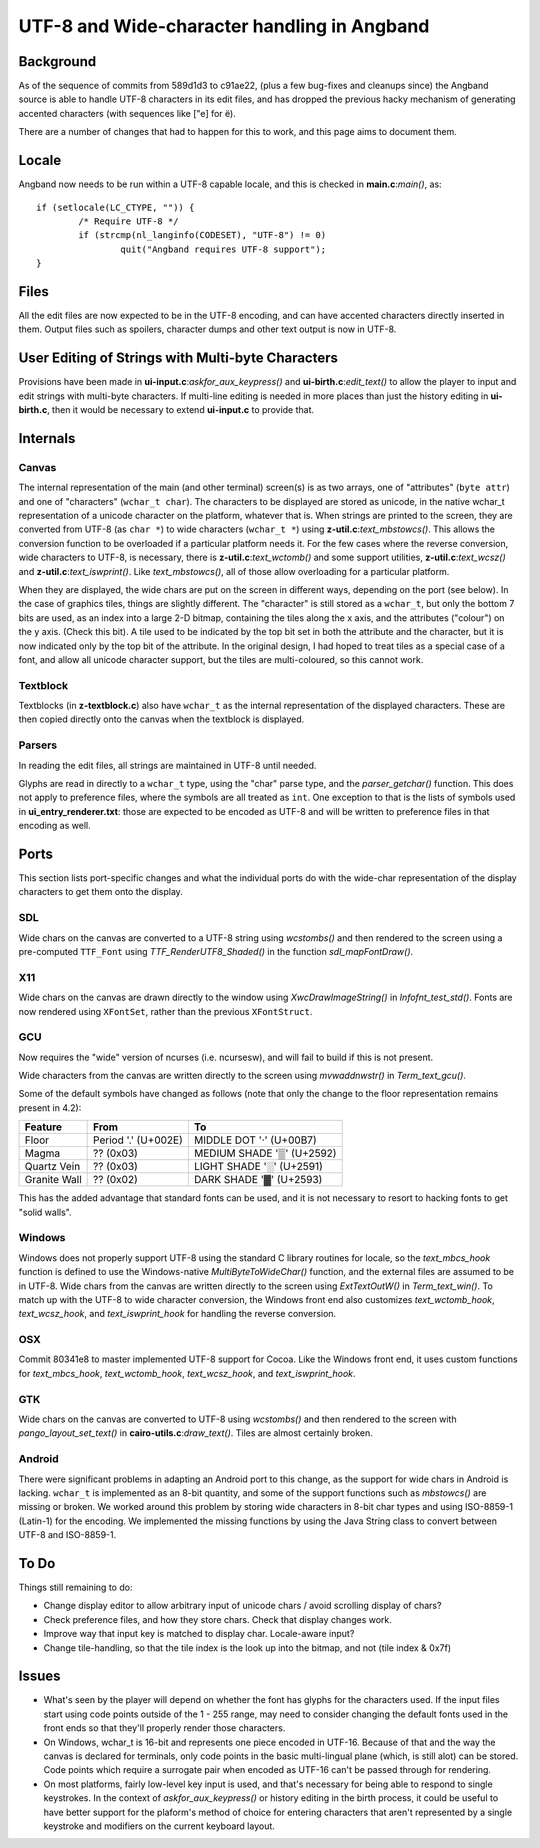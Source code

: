 ********************************************
UTF-8 and Wide-character handling in Angband
********************************************

Background
==========

As of the sequence of commits from 589d1d3 to c91ae22, (plus a few bug-fixes and cleanups since) the Angband source is able to handle UTF-8 characters in its edit files, and has dropped the previous hacky mechanism of generating accented characters (with sequences like ["e] for ë).

There are a number of changes that had to happen for this to work, and this page aims to document them.

Locale
======

Angband now needs to be run within a UTF-8 capable locale, and this is checked in **main.c**:*main()*, as::

	if (setlocale(LC_CTYPE, "")) {
		/* Require UTF-8 */
		if (strcmp(nl_langinfo(CODESET), "UTF-8") != 0)
			quit("Angband requires UTF-8 support");
	}

Files
=====

All the edit files are now expected to be in the UTF-8 encoding, and can have accented characters directly inserted in them.
Output files such as spoilers, character dumps and other text output is now in UTF-8.

User Editing of Strings with Multi-byte Characters
==================================================

Provisions have been made in **ui-input.c**:*askfor_aux_keypress()* and
**ui-birth.c**:*edit_text()* to allow the player to input and edit strings
with multi-byte characters.  If multi-line editing is needed in more places
than just the history editing in **ui-birth.c**, then it would be necessary
to extend **ui-input.c** to provide that.

Internals
=========

Canvas
------

The internal representation of the main (and other terminal) screen(s) is as two arrays, one of "attributes" (``byte attr``) and one of "characters" (``wchar_t char``). The characters to be displayed are stored as unicode, in the native wchar_t representation of a unicode character on the platform, whatever that is. When strings are printed to the screen, they are converted from UTF-8 (as ``char *``) to wide characters (``wchar_t *``) using **z-util.c**:*text_mbstowcs()*. This allows the conversion function to be overloaded if a particular platform needs it.
For the few cases where the reverse conversion, wide characters to UTF-8, is
necessary, there is **z-util.c**:*text_wctomb()* and some support utilities,
**z-util.c**:*text_wcsz()* and **z-util.c**:*text_iswprint()*.  Like
*text_mbstowcs()*, all of those allow overloading for a particular platform.

When they are displayed, the wide chars are put on the screen in different ways, depending on the port (see below). In the case of graphics tiles, things are slightly different. The "character" is still stored as a ``wchar_t``, but only the bottom 7 bits are used, as an index into a large 2-D bitmap, containing the tiles along the x axis, and the attributes ("colour") on the y axis. (Check this bit). A tile used to be indicated by the top bit set in both the attribute and the character, but it is now indicated only by the top bit of the attribute. In the original design, I had hoped to treat tiles as  a special case of a font, and allow all unicode character support, but the tiles are multi-coloured, so this cannot work. 

Textblock
---------

Textblocks (in **z-textblock.c**) also have ``wchar_t`` as the internal representation of the displayed characters. These are then copied directly onto the canvas when the textblock is displayed.

Parsers
-------

In reading the edit files, all strings are maintained in UTF-8 until needed.

Glyphs are read in directly to a ``wchar_t`` type, using the "char" parse type, and the *parser_getchar()* function. This does not apply to preference files, where the symbols are all treated as ``int``.
One exception to that is the lists of symbols used in **ui_entry_renderer.txt**:
those are expected to be encoded as UTF-8 and will be written to preference
files in that encoding as well.

Ports
=====

This section lists port-specific changes and what the individual ports do with the wide-char representation of the display characters to get them onto the display.

SDL
---

Wide chars on the canvas are converted to a UTF-8 string using *wcstombs()* and then rendered to the screen using a pre-computed ``TTF_Font`` using *TTF_RenderUTF8_Shaded()* in the function *sdl_mapFontDraw()*.

X11
---

Wide chars on the canvas are drawn directly to the window using *XwcDrawImageString()* in *Infofnt_test_std()*. Fonts are now rendered using ``XFontSet``, rather than the previous ``XFontStruct``.

GCU
---

Now requires the "wide" version of ncurses (i.e. ncursesw), and will fail to build if this is not present.

Wide characters from the canvas are written directly to the screen using *mvwaddnwstr()* in *Term_text_gcu()*.

Some of the default symbols have changed as follows (note that only the change
to the floor representation remains present in 4.2):

============  ===================  =========================
Feature       From                 To
============  ===================  =========================
Floor         Period '.' (U+002E)  MIDDLE DOT '·' (U+00B7)
Magma         ?? (0x03)            MEDIUM SHADE '▒' (U+2592)
Quartz Vein   ?? (0x03)            LIGHT SHADE '░' (U+2591)
Granite Wall  ?? (0x02)            DARK SHADE '▓' (U+2593)
============  ===================  =========================

This has the added advantage that standard fonts can be used, and it is not necessary to resort to hacking fonts to get "solid walls".

Windows
-------

Windows does not properly support UTF-8 using the standard C library routines for locale, so the *text_mbcs_hook* function is defined to use the Windows-native *MultiByteToWideChar()* function, and the external files are assumed to be in UTF-8. Wide chars from the canvas are written directly to the screen using *ExtTextOutW()* in *Term_text_win()*.
To match up with the UTF-8 to wide character conversion, the Windows front end
also customizes *text_wctomb_hook*, *text_wcsz_hook*, and *text_iswprint_hook*
for handling the reverse conversion.

OSX
---

Commit 80341e8 to master implemented UTF-8 support for Cocoa.  Like the
Windows front end, it uses custom functions for *text_mbcs_hook*,
*text_wctomb_hook*, *text_wcsz_hook*, and *text_iswprint_hook*.

GTK
---

Wide chars on the canvas are converted to UTF-8 using *wcstombs()* and then rendered to the screen with *pango_layout_set_text()* in **cairo-utils.c**:*draw_text()*. Tiles are almost certainly broken.

Android
-------

There were significant problems in adapting an Android port to this change, as the support for wide chars in Android is lacking. ``wchar_t`` is implemented as an 8-bit quantity, and some of the support functions such as *mbstowcs()* are missing or broken. We worked around this problem by storing wide characters in 8-bit char types and using ISO-8859-1 (Latin-1) for the encoding. We implemented the missing functions by using the Java String class to convert between UTF-8 and ISO-8859-1.

To Do
=====

Things still remaining to do:

* Change display editor to allow arbitrary input of unicode chars / avoid
  scrolling display of chars?
* Check preference files, and how they store chars. Check that display changes
  work.
* Improve way that input key is matched to display char. Locale-aware input?
* Change tile-handling, so that the tile index is the look up into the bitmap,
  and not (tile index & 0x7f)

Issues
======

* What's seen by the player will depend on whether the font has glyphs for
  the characters used.  If the input files start using code points outside
  of the 1 - 255 range, may need to consider changing the default fonts used
  in the front ends so that they'll properly render those characters.
* On Windows, wchar_t is 16-bit and represents one piece encoded in UTF-16.
  Because of that and the way the canvas is declared for terminals, only
  code points in the basic multi-lingual plane (which, is still alot) can be
  stored.  Code points which require a surrogate pair when encoded as UTF-16
  can't be passed through for rendering.
* On most platforms, fairly low-level key input is used, and that's necessary
  for being able to respond to single keystrokes.  In the context of
  *askfor_aux_keypress()* or history editing in the birth process, it could be
  useful to have better support for the plaform's method of choice for entering
  characters that aren't represented by a single keystroke and modifiers on the
  current keyboard layout.
